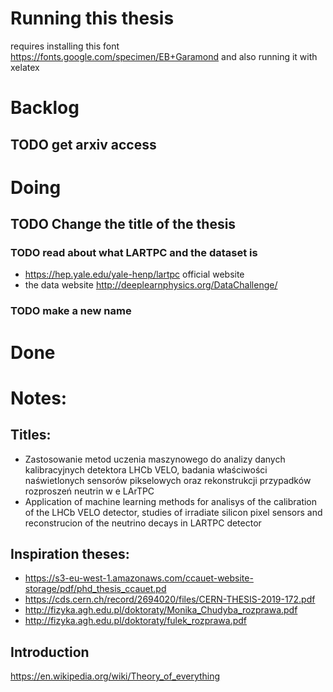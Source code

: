 * Running this thesis
requires installing this font
https://fonts.google.com/specimen/EB+Garamond
and also running it with xelatex


* Backlog
** TODO get arxiv access
* Doing
** TODO Change the title of the thesis
*** TODO read about what LARTPC and the dataset is
- https://hep.yale.edu/yale-henp/lartpc official website
- the data website http://deeplearnphysics.org/DataChallenge/
*** TODO make a new name

* Done
* Notes:
** Titles:
- Zastosowanie metod uczenia maszynowego do analizy danych kalibracyjnych detektora LHCb VELO, badania właściwości naświetlonych sensorów pikselowych oraz rekonstrukcji przypadków rozproszeń neutrin w e LArTPC
- Application of machine learning methods for analisys of the calibration of the LHCb VELO detector, studies of irradiate silicon pixel sensors and reconstrucion of the neutrino decays in LARTPC detector
** Inspiration theses:
- https://s3-eu-west-1.amazonaws.com/ccauet-website-storage/pdf/phd_thesis_ccauet.pd
- https://cds.cern.ch/record/2694020/files/CERN-THESIS-2019-172.pdf
- http://fizyka.agh.edu.pl/doktoraty/Monika_Chudyba_rozprawa.pdf
- http://fizyka.agh.edu.pl/doktoraty/fulek_rozprawa.pdf
** Introduction
  https://en.wikipedia.org/wiki/Theory_of_everything
